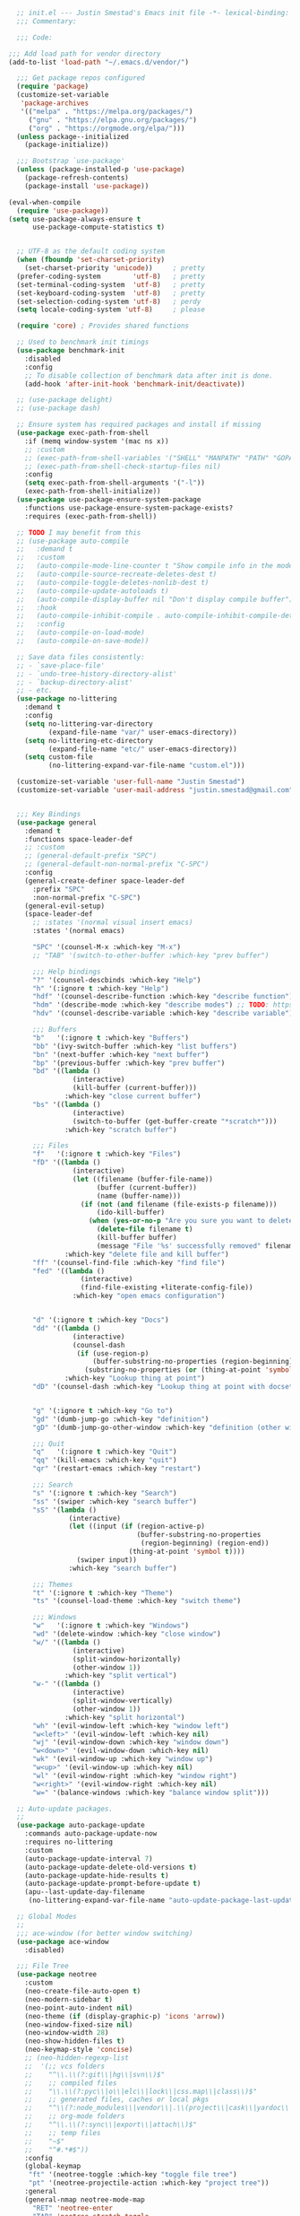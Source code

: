 #+BEGIN_SRC emacs-lisp
    ;; init.el --- Justin Smestad's Emacs init file -*- lexical-binding: t; -*-
    ;;; Commentary:

    ;;; Code:

  ;;; Add load path for vendor directory
  (add-to-list 'load-path "~/.emacs.d/vendor/")

    ;;; Get package repos configured
    (require 'package)
    (customize-set-variable
     'package-archives
     '(("melpa" . "https://melpa.org/packages/")
       ("gnu" . "https://elpa.gnu.org/packages/")
       ("org" . "https://orgmode.org/elpa/")))
    (unless package--initialized
      (package-initialize))

    ;;; Bootstrap `use-package'
    (unless (package-installed-p 'use-package)
      (package-refresh-contents)
      (package-install 'use-package))

  (eval-when-compile
    (require 'use-package))
  (setq use-package-always-ensure t
        use-package-compute-statistics t)


    ;; UTF-8 as the default coding system
    (when (fboundp 'set-charset-priority)
      (set-charset-priority 'unicode))     ; pretty
    (prefer-coding-system        'utf-8)   ; pretty
    (set-terminal-coding-system  'utf-8)   ; pretty
    (set-keyboard-coding-system  'utf-8)   ; pretty
    (set-selection-coding-system 'utf-8)   ; perdy
    (setq locale-coding-system 'utf-8)     ; please

    (require 'core) ; Provides shared functions

    ;; Used to benchmark init timings
    (use-package benchmark-init
      :disabled
      :config
      ;; To disable collection of benchmark data after init is done.
      (add-hook 'after-init-hook 'benchmark-init/deactivate))

    ;; (use-package delight)
    ;; (use-package dash)

    ;; Ensure system has required packages and install if missing
    (use-package exec-path-from-shell
      :if (memq window-system '(mac ns x))
      ;; :custom
      ;; (exec-path-from-shell-variables '("SHELL" "MANPATH" "PATH" "GOPATH" "GOROOT" "PGHOST" "SSH_AUTH_SOCK" "LC_CTYPE" "LC_ALL" "LANG"))
      ;; (exec-path-from-shell-check-startup-files nil)
      :config
      (setq exec-path-from-shell-arguments '("-l"))
      (exec-path-from-shell-initialize))
    (use-package use-package-ensure-system-package
      :functions use-package-ensure-system-package-exists?
      :requires (exec-path-from-shell))

    ;; TODO I may benefit from this
    ;; (use-package auto-compile
    ;;   :demand t
    ;;   :custom
    ;;   (auto-compile-mode-line-counter t "Show compile info in the mode-line")
    ;;   (auto-compile-source-recreate-deletes-dest t)
    ;;   (auto-compile-toggle-deletes-nonlib-dest t)
    ;;   (auto-compile-update-autoloads t)
    ;;   (auto-compile-display-buffer nil "Don't display compile buffer")
    ;;   :hook
    ;;   (auto-compile-inhibit-compile . auto-compile-inhibit-compile-detached-git-head)
    ;;   :config
    ;;   (auto-compile-on-load-mode)
    ;;   (auto-compile-on-save-mode))

    ;; Save data files consistently:
    ;; - `save-place-file'
    ;; - `undo-tree-history-directory-alist'
    ;; - `backup-directory-alist'
    ;; - etc.
    (use-package no-littering
      :demand t
      :config
      (setq no-littering-var-directory
            (expand-file-name "var/" user-emacs-directory))
      (setq no-littering-etc-directory
            (expand-file-name "etc/" user-emacs-directory))
      (setq custom-file
            (no-littering-expand-var-file-name "custom.el")))

    (customize-set-variable 'user-full-name "Justin Smestad")
    (customize-set-variable 'user-mail-address "justin.smestad@gmail.com")


    ;;; Key Bindings
    (use-package general
      :demand t
      :functions space-leader-def
      ;; :custom
      ;; (general-default-prefix "SPC")
      ;; (general-default-non-normal-prefix "C-SPC")
      :config
      (general-create-definer space-leader-def
        :prefix "SPC"
        :non-normal-prefix "C-SPC")
      (general-evil-setup)
      (space-leader-def
        ;; :states '(normal visual insert emacs)
        :states '(normal emacs)

        "SPC" '(counsel-M-x :which-key "M-x")
        ;; "TAB" '(switch-to-other-buffer :which-key "prev buffer")

        ;;; Help bindings
        "?" '(counsel-descbinds :which-key "Help")
        "h" '(:ignore t :which-key "Help")
        "hdf" '(counsel-describe-function :which-key "describe function")
        "hdm" '(describe-mode :which-key "describe modes") ;; TODO: https://framagit.org/steckerhalter/discover-my-major
        "hdv" '(counsel-describe-variable :which-key "describe variable")

        ;;; Buffers
        "b"   '(:ignore t :which-key "Buffers")
        "bb" '(ivy-switch-buffer :which-key "list buffers")
        "bn" '(next-buffer :which-key "next buffer")
        "bp" '(previous-buffer :which-key "prev buffer")
        "bd" '((lambda ()
                  (interactive)
                  (kill-buffer (current-buffer)))
                :which-key "close current buffer")
        "bs" '((lambda ()
                  (interactive)
                  (switch-to-buffer (get-buffer-create "*scratch*")))
                :which-key "scratch buffer")

        ;;; Files
        "f"   '(:ignore t :which-key "Files")
        "fD" '((lambda ()
                  (interactive)
                  (let ((filename (buffer-file-name))
                        (buffer (current-buffer))
                        (name (buffer-name)))
                    (if (not (and filename (file-exists-p filename)))
                        (ido-kill-buffer)
                      (when (yes-or-no-p "Are you sure you want to delete this file? ")
                        (delete-file filename t)
                        (kill-buffer buffer)
                        (message "File '%s' successfully removed" filename)))))
                :which-key "delete file and kill buffer")
        "ff" '(counsel-find-file :which-key "find file")
        "fed" '((lambda ()
                    (interactive)
                    (find-file-existing +literate-config-file))
                  :which-key "open emacs configuration")


        "d" '(:ignore t :which-key "Docs")
        "dd" '((lambda ()
                  (interactive)
                  (counsel-dash
                   (if (use-region-p)
                       (buffer-substring-no-properties (region-beginning) (region-end))
                     (substring-no-properties (or (thing-at-point 'symbol) "")))))
                :which-key "Lookup thing at point")
        "dD" '(counsel-dash :which-key "Lookup thing at point with docset")


        "g" '(:ignore t :which-key "Go to")
        "gd" '(dumb-jump-go :which-key "definition")
        "gD" '(dumb-jump-go-other-window :which-key "definition (other window)")

        ;;; Quit
        "q"   '(:ignore t :which-key "Quit")
        "qq" '(kill-emacs :which-key "quit")
        "qr" '(restart-emacs :which-key "restart")

        ;;; Search
        "s" '(:ignore t :which-key "Search")
        "ss" '(swiper :which-key "search buffer")
        "sS" '(lambda ()
                 (interactive)
                 (let ((input (if (region-active-p)
                                  (buffer-substring-no-properties
                                   (region-beginning) (region-end))
                                (thing-at-point 'symbol t))))
                   (swiper input))
                 :which-key "search buffer")

        ;;; Themes
        "t" '(:ignore t :which-key "Theme")
        "ts" '(counsel-load-theme :which-key "switch theme")

        ;;; Windows
        "w"   '(:ignore t :which-key "Windows")
        "wd" '(delete-window :which-key "close window")
        "w/" '((lambda ()
                  (interactive)
                  (split-window-horizontally)
                  (other-window 1))
                :which-key "split vertical")
        "w-" '((lambda ()
                  (interactive)
                  (split-window-vertically)
                  (other-window 1))
                :which-key "split horizontal")
        "wh" '(evil-window-left :which-key "window left")
        "w<left>" '(evil-window-left :which-key nil)
        "wj" '(evil-window-down :which-key "window down")
        "w<down>" '(evil-window-down :which-key nil)
        "wk" '(evil-window-up :which-key "window up")
        "w<up>" '(evil-window-up :which-key nil)
        "wl" '(evil-window-right :which-key "window right")
        "w<right>" '(evil-window-right :which-key nil)
        "w=" '(balance-windows :which-key "balance window split")))

    ;; Auto-update packages.
    ;;
    (use-package auto-package-update
      :commands auto-package-update-now
      :requires no-littering
      :custom
      (auto-package-update-interval 7)
      (auto-package-update-delete-old-versions t)
      (auto-package-update-hide-results t)
      (auto-package-update-prompt-before-update t)
      (apu--last-update-day-filename
       (no-littering-expand-var-file-name "auto-update-package-last-update-day")))

    ;; Global Modes
    ;;
    ;;; ace-window (for better window switching)
    (use-package ace-window
      :disabled)

    ;;; File Tree
    (use-package neotree
      :custom
      (neo-create-file-auto-open t)
      (neo-modern-sidebar t)
      (neo-point-auto-indent nil)
      (neo-theme (if (display-graphic-p) 'icons 'arrow))
      (neo-window-fixed-size nil)
      (neo-window-width 28)
      (neo-show-hidden-files t)
      (neo-keymap-style 'concise)
      ;; (neo-hidden-regexp-list
      ;;  '(;; vcs folders
      ;;    "^\\.\\(?:git\\|hg\\|svn\\)$"
      ;;    ;; compiled files
      ;;    "\\.\\(?:pyc\\|o\\|elc\\|lock\\|css.map\\|class\\)$"
      ;;    ;; generated files, caches or local pkgs
      ;;    "^\\(?:node_modules\\|vendor\\|.\\(project\\|cask\\|yardoc\\|sass-cache\\)\\)$"
      ;;    ;; org-mode folders
      ;;    "^\\.\\(?:sync\\|export\\|attach\\)$"
      ;;    ;; temp files
      ;;    "~$"
      ;;    "^#.*#$"))
      :config
      (global-keymap
       "ft" '(neotree-toggle :which-key "toggle file tree")
       "pt" '(neotree-projectile-action :which-key "project tree"))
      :general
      (general-nmap neotree-mode-map
        "RET" 'neotree-enter
        "TAB" 'neotree-stretch-toggle
        "q" 'neotree-hide
        "|" 'neotree-enter-vertical-split
        "-" 'neotree-enter-horizontal-split
        "'" 'neotree-quick-look
        "c" 'neotree-create-node
        "C" 'neotree-copy-node
        "d" 'neotree-delete-node
        "gr" 'neotree-refresh
        "H" 'neotree-select-previous-sibling-node
        "j" 'neotree-next-line
        "J" 'neotree-select-down-node
        "k" 'neotree-previous-line
        "K" 'neotree-select-up-node
        "L" 'neotree-select-next-sibling-node
        "q" 'neotree-hide
        "o" 'neotree-enter
        "r" 'neotree-rename-node
        "R" 'neotree-change-root
        "I" 'neotree-hidden-file-toggle))

    (use-package amx
      :hook (after-init . amx-initialize))

    ;;; Ivy for completion
    (use-package ivy
      :demand
      :delight
      :custom
      (ivy-use-virtual-buffers t)
      (ivy-count-format "(%d/%d) ")
      (ivy-wrap t)
      (ivy-display-style 'fancy)
      (ivy-format-function 'ivy-format-function-line)
      (ivy-initial-inputs-alist nil)
      (ivy-re-builders-alist
       ;; allow input not in order
       '((t . ivy--regex-ignore-order)))
      (ivy-use-selectable-prompt t))

    (use-package doom-todo-ivy
      :commands doom/ivy-tasks
      :load-path "vendor/"
      :config
      (global-keymap
       "p T" '(doom/ivy-tasks :which-key "List project tasks")))

    (use-package ivy-rich
      :disabled
      :load-path "vendor/"
      ;; :defer 2
      :after ivy
      :custom
      (ivy-virtual-abbreviate 'full)
      (ivy-rich-switch-buffer-align-virtual-buffer t)
      (ivy-rich-path-style 'abbrev)
      :config
      (ivy-rich-mode 1))

    (use-package ivy-posframe
      :hook (ivy-mode . ivy-posframe-enable)
      :defines ivy-posframe-parameters
      :preface
      ;; This function searches the entire `obarray' just to populate
      ;; `ivy-display-functions-props'. There are 15k entries in mine! This is
      ;; wasteful, so...
      (advice-add #'ivy-posframe-setup :override #'ignore)
      :config
      (setq ivy-fixed-height-minibuffer nil
            ivy-posframe-parameters
            `((min-width . 90)
              (min-height . ,ivy-height)
              (internal-border-width . 10)))

      ;; ... let's do it manually instead
      (unless (assq 'ivy-posframe-display-at-frame-bottom-left ivy-display-functions-props)
        (dolist (fn (list 'ivy-posframe-display-at-frame-bottom-left
                          'ivy-posframe-display-at-frame-center
                          'ivy-posframe-display-at-point
                          'ivy-posframe-display-at-frame-bottom-window-center
                          'ivy-posframe-display
                          'ivy-posframe-display-at-window-bottom-left
                          'ivy-posframe-display-at-window-center
                          '+ivy-display-at-frame-center-near-bottom))
          (push (cons fn '(:cleanup ivy-posframe-cleanup)) ivy-display-functions-props)))
      ;; default to posframe display function
      (setf (alist-get t ivy-display-functions-alist) #'+ivy-display-at-frame-center-near-bottom)

      ;; posframe doesn't work well with async sources
      (dolist (fn '(swiper counsel-ag counsel-grep counsel-git-grep))
        (setf (alist-get fn ivy-display-functions-alist) #'ivy-display-function-fallback)))

    ;;; Ado-ado
    (use-package counsel
      :commands (counsel-M-x counsel-find-file)
      :custom
      (counsel-mode-override-describe-bindings t)
      :general
      (general-define-key
       "M-x" 'counsel-M-x
       "C-x C-f" 'counsel-find-file))

    (use-package counsel-projectile
      :after projectile
      :config
      (global-keymap
       "pb" '(counsel-projectile-switch-to-buffer
              :which-key "switch to buffer")
       "pd" '(counsel-projectile-find-dir
              :which-key "find directory")
       "pf" '(counsel-projectile-find-file
              :which-key "open file")
       "pp" '(counsel-projectile-switch-project
              :which-key "open project")
       "ps" '(counsel-projectile-rg
              :which-key "search in project")))

    (use-package counsel-dash
      :commands counsel-dash
      :hook
      ((lisp-mode . (lambda ()
                      (setq-local counsel-dash-docsets '("Common_Lisp"))))
       (emacs-lisp-mode . (lambda ()
                            (setq-local counsel-dash-docsets '("Emacs_Lisp"))))
       (ruby-mode . (lambda ()
                      (setq-local counsel-dash-docsets '("Ruby"))))
       (projectile-rails-mode . (lambda ()
                                  (setq-local counsel-dash-docsets '("Ruby_on_Rails_5"))))
       (sql-mode . (lambda ()
                     (setq-local counsel-dash-docsets '("PostgreSQL"))))
       (web-mode . (lambda ()
                     (setq-local counsel-dash-docsets '("Javascript" "HTML")))))
      :custom
      (counsel-dash-browser-func 'eww)
      (counsel-dash-common-docsets '()))

    (use-package counsel-etags
      :requires counsel
      :commands (counsel-etags-find-tag-at-point
                 counsel-etags-scan-code
                 counsel-etags-grep
                 counsel-etags-grep-symbol-at-point
                 counsel-etags-recent-tag
                 counsel-etags-find-tag
                 counsel-etags-list-tag))

    (use-package rg
      :commands (rg rg-project rg-dwim rg-literal))

    ;; Search regex
    (use-package swiper
      :general
      (general-define-key
       "C-s" 'swiper))

    (use-package flycheck
      :hook (prog-mode . flycheck-mode)
      :custom
      (flycheck-rubocop-lint-only t)
      (flycheck-check-syntax-automatically '(mode-enabled save))
      (flycheck-disabled-checkers '(ruby-rubylint)))
    (use-package flycheck-pos-tip
      :hook (flycheck-mode . flycheck-pos-tip-mode))

    (use-package flyspell
      ;; Disable on Windows because `aspell' 0.6+ isn't available.
      :if (not (eq system-type 'windows-nt))
      :commands flyspell-mode
      :hook
      (text-mode . turn-on-flyspell)
      (prog-mode . flyspell-prog-mode)
      :delight
      :config
      (defun js|flyspell-mode-toggle ()
        "Toggle flyspell mode."
        (interactive)
        (if flyspell-mode
            (flyspell-mode -1)
          (flyspell-mode 1)))

      (global-keymap
       "S" '(:ignore t :which-key "Spelling")
       "Sb" 'flyspell-buffer
       "Sn" 'flyspell-goto-next-error
       "tS" 'js|flyspell-mode-toggle)
      :custom
      ;; (ispell-silently-savep t)
      (ispell-program-name (executable-find "aspell"))
      (ispell-list-command "--list")
      (ispell-extra-args '("--sug-mode=ultra"
                           "--lang=en_US"
                           "--dont-tex-check-comments")))
    (use-package flyspell-correct
      :commands (flyspell-correct-word-generic
                 flyspell-correct-previous-word-generic))
    (use-package flyspell-correct-ivy
      :commands (flyspell-correct-ivy)
      :requires ivy
      :init
      (setq flyspell-correct-interface #'flyspell-correct-ivy))

    (use-package writegood-mode
      :defer t
      :hook (text-mode . writegood-mode))

    ;;; TODO Workspaces
    ;; (use-package persp-mode)
    ;;; TODO workgroups
    ;; (use-package workgroups)

    (use-package js-editing
      :load-path "vendor/")

    ;; Development Modes

    ;;; ALL
    ;;;
    ;;; Projectile
    (use-package projectile
      :demand
      :delight ;;'(:eval (concat " " (projectile-project-name)))
      :config
      (progn
        (setq projectile-indexing-method 'alien
              projectile-completion-system 'ivy
              projectile-enable-caching nil
              projectile-switch-project-action 'counsel-projectile-find-file
              projectile-sort-order 'recentf)
        (define-key projectile-mode-map (kbd "s-p") 'projectile-command-map)
        (define-key projectile-mode-map (kbd "C-c p") 'projectile-command-map)
        (add-to-list 'projectile-project-root-files ".clang_complete")

        (global-keymap
          ;;; Projects
         "p"   '(:ignore t :which-key "Projects")
         "p!" '(projectile-run-shell-command-in-root :which-key "run command")
         "p%" '(projectile-replace-regexp :which-key "replace regexp")
         ;; "p a" '(projectile-toggle-between-implementation-and-test :which-key "toggle test")
         "pI" '(projectile-invalidate-cache :which-key "clear cache")
         "pR" '(projectile-replace :which-key "replace")
         "pk" '(projectile-kill-buffers :which-key "kill buffers")
         "pr" '(projectile-recentf :which-key "recent files"))

        (projectile-mode +1)))

    ;;; direnv
    (use-package direnv
      :defer 2
      :ensure-system-package direnv)

    (use-package erlang
      :mode "\\.erl$")

    ;; Python
    (use-package python-mode
      :mode "\\.py")
    (use-package anaconda-mode
      :hook python-mode)
    (use-package pyenv-mode
      :if (executable-find "pyenv")
      :commands (pyenv-mode-versions)
      :hook python-mode)

    ;; (use-package lsp-python
    ;;   :after lsp-mode
    ;;   :hook (python-mode . lsp-python-enable))

    ;; Highlight TODOs
    (use-package hl-todo
      :hook (after-init . global-hl-todo-mode))

    ;; Adjust the built-in Emacs packages
    (defalias 'yes-or-no-p 'y-or-n-p)

    (setq byte-compile-warnings '(not free-vars unresolved noruntime lexical make-local)
          idle-update-delay 2 ; update ui less often (0.5 default)
          create-lockfiles nil
          cua-mode t
          desktop-save-mode nil
          indent-tabs-mode nil
          initial-scratch-message nil
          load-prefer-newer t
          sentence-end-double-space nil
          ;; keep the point out of the minibuffer
          minibuffer-prompt-properties '(read-only t point-entered minibuffer-avoid-prompt face minibuffer-prompt)
          ;; security
          gnutls-verify-error (not (getenv "INSECURE")) ; you shouldn't use this
          tls-checktrust gnutls-verify-error
          tls-program (list "gnutls-cli --x509cafile %t -p %p %h"
                            ;; compatibility fallbacks
                            "gnutls-cli -p %p %h"
                            "openssl s_client -connect %h:%p -no_ssl2 -no_ssl3 -ign_eof"))

    ;; Platform Specific
    (use-package linux
      :load-path "vendor/"
      :if (eq system-type 'gnu/linux))
    (use-package osx
      :load-path "vendor/"
      :if (eq system-type 'darwin))

    (require 'js-altmodes)
    (require 'js-builtin)
    (require 'js-clang)
    (require 'js-completion)
    (require 'js-elixir)
    (require 'js-golang)
    (require 'js-javascript)
    (require 'js-lisp)
    (require 'js-org)
    (require 'js-ruby)
    (require 'js-scala)
    (require 'js-ui)
    (require 'js-vc)
    (require 'js-web)
#+END_SRC
